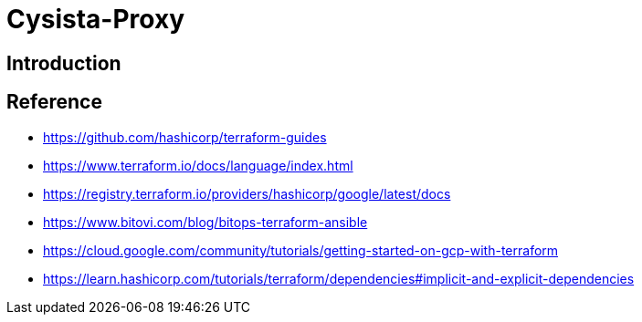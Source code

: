 = Cysista-Proxy

== Introduction

== Reference
* https://github.com/hashicorp/terraform-guides
* https://www.terraform.io/docs/language/index.html
* https://registry.terraform.io/providers/hashicorp/google/latest/docs
* https://www.bitovi.com/blog/bitops-terraform-ansible
* https://cloud.google.com/community/tutorials/getting-started-on-gcp-with-terraform
* https://learn.hashicorp.com/tutorials/terraform/dependencies#implicit-and-explicit-dependencies